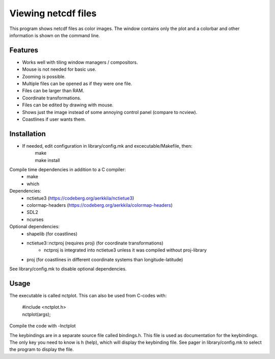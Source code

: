 ====================
Viewing netcdf files
====================

This program shows netcdf files as color images.
The window contains only the plot and a colorbar
and other information is shown on the command line.

Features
--------
* Works well with tiling window managers / compositors.
* Mouse is not needed for basic use.
* Zooming is possible.
* Multiple files can be opened as if they were one file.
* Files can be larger than RAM.
* Coordinate transformations.
* Files can be edited by drawing with mouse.
* Shows just the image instead of some annoying control panel (compare to ncview).
* Coastlines if user wants them.

Installation
------------
* If needed, edit configuration in library/config.mk and excecutable/Makefile, then:
    | make
    | make install

Compile time dependencies in addition to a C compiler:
    * make
    * which

Dependencies:
    * nctietue3 (https://codeberg.org/aerkkila/nctietue3)
    * colormap-headers (https://codeberg.org/aerkkila/colormap-headers)
    * SDL2
    * ncurses

Optional dependencies:
    * shapelib (for coastlines)
    * nctietue3::nctproj (requires proj) (for coordinate transformations)
        - nctproj is integrated into nctietue3 unless it was compiled without proj-library
    * proj (for coastlines in different coordinate systems than longitude-latitude)

See library/config.mk to disable optional dependencies.

Usage
-----
The executable is called nctplot.
This can also be used from C-codes with:
    | #include <nctplot.h>
    | nctplot(args);
Compile the code with -lnctplot

The keybindings are in a separate source file called bindings.h.
This file is used as documentation for the keybindings.
The only key you need to know is h (help), which will display the keybinding file.
See pager in library/config.mk to select the program to display the file.
